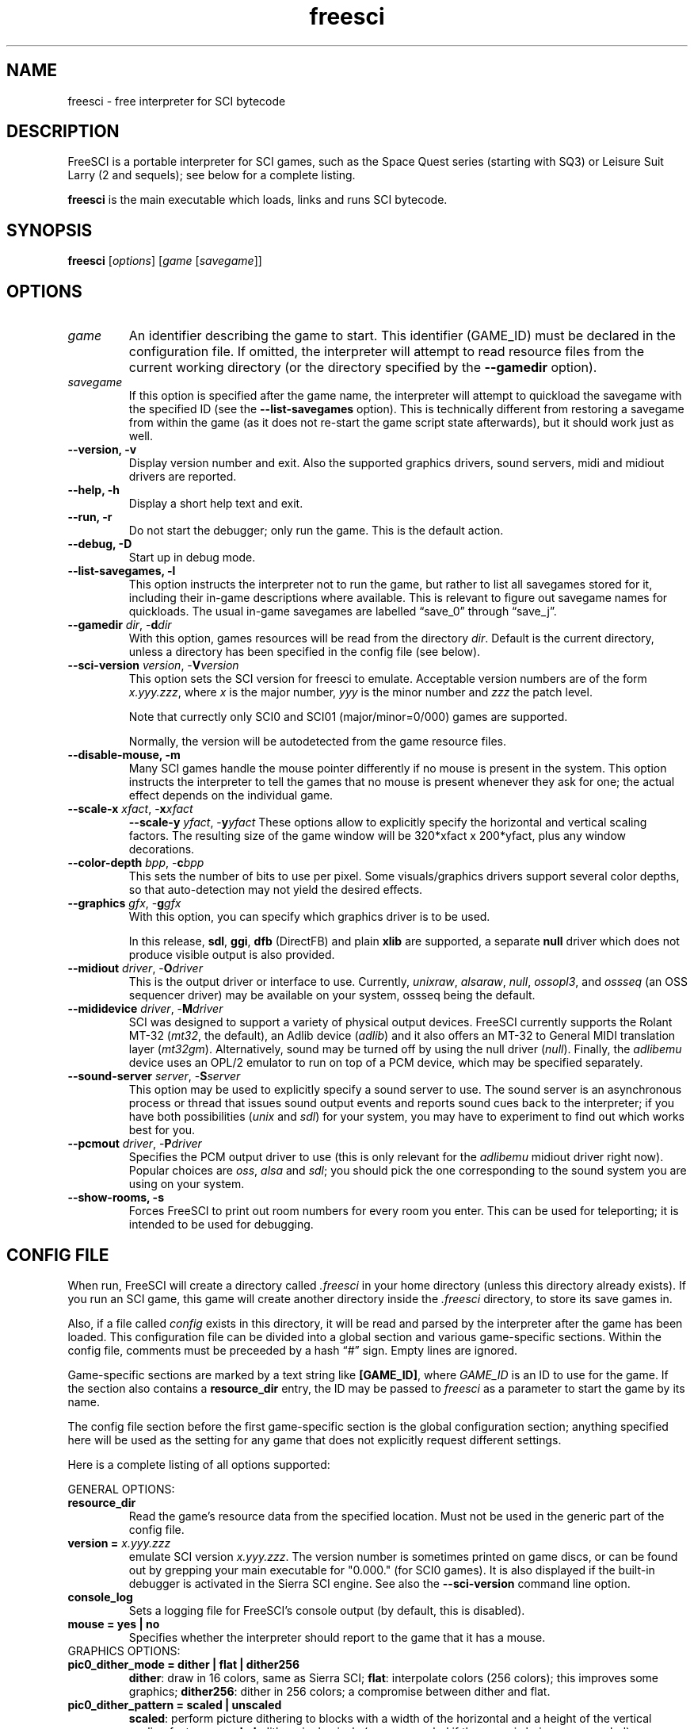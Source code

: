 .\" (C) Copyright 2001 Bas Zoetekouw and Christoph Reichenbach
.\" (bas@debian.org and creichen@rbg.informatik.tu-darmstadt.de)
.\"
.\" Permission is granted to make and distribute verbatim copies of this
.\" manual provided the copyright notice and this permission notice are
.\" preserved on all copies.
.\"
.\" Permission is granted to copy and distribute modified versions of this
.\" manual under the conditions for verbatim copying, provided that the
.\" entire resulting derived work is distributed under the terms of a
.\" permission notice identical to this one
.\" 
.\" Since FreeSCI is constantly changing, this manual page may be
.\" incorrect or out-of-date.  The authors assume no responsibility for
.\" errors or omissions, or for damages resulting from the use of the
.\" information contained herein.  The authors may not have taken the same
.\" level of care in the production of this manual, which is licensed free
.\" of charge, as they might when working professionally.
.\" 
.\" Formatted or processed versions of this manual, if unaccompanied by
.\" the source, must acknowledge the copyright and authors of this work.
.\"
.\" Modified Sun Dec 30 14:55:13 2001 by Bas Zoetekouw`
.\"
.TH freesci 6 "Jan 19th, 2003" "FreeSCI 0.3.4" FreeSCI

.SH NAME
freesci \- free interpreter for SCI bytecode


.SH DESCRIPTION
.P
FreeSCI is a portable interpreter for SCI games, such as the Space Quest
series (starting with SQ3) or Leisure Suit Larry (2 and sequels); see
below for a complete listing.
.P
\fBfreesci\fR is the main executable which loads, links and runs SCI bytecode.

.SH SYNOPSIS
.B freesci
[\fIoptions\fR] [\fIgame\fR [\fIsavegame\fR]]

.SH OPTIONS

.TP
.BR \fIgame\fR
An identifier describing the game to start. This identifier (GAME_ID) must be
declared in the configuration file. If omitted, the interpreter will attempt
to read resource files from the current working directory (or the
directory specified by the \fB\-\-gamedir\fR option).

.TP
.BR \fIsavegame\fR
If this option is specified after the game name, the interpreter will attempt
to quickload the savegame with the specified ID (see the
\fB\-\-list\-savegames\fR option). This is technically different
from restoring a savegame from within the game (as it does not re\-start the game
script state afterwards), but it should work just as well.

.TP
.BR "\-\-version, \-v"
Display version number and exit.
Also the supported graphics drivers, sound servers, midi and midiout
drivers are reported.

.TP
.BR "\-\-help, \-h"
Display a short help text and exit.

.TP
.BR "\-\-run, \-r"
Do not start the debugger; only run the game. This is the default action.

.TP
.BR "\-\-debug, \-D"
Start up in debug mode.

.TP
.BR "\-\-list\-savegames, \-l"
This option instructs the interpreter not to run the game, but rather to list
all savegames stored for it, including their in\-game descriptions where
available.
This is relevant to figure out savegame names for quickloads.
The usual in\-game savegames are labelled \*(lqsave_0\*(rq through 
\*(lqsave_j\*(rq.

.TP
.BR "\-\-gamedir \fIdir\fR, \-\fBd\fR\fIdir\fR"
With this option, games resources will be read from the directory
\fIdir\fR. Default is the current directory, unless a directory has
been specified in the config file (see below).

.TP
.BR "\-\-sci\-version \fIversion\fR, \-\fBV\fR\fIversion\fR"
This option sets the SCI version for freesci to emulate. 
Acceptable version numbers are of the form \fIx.yyy.zzz\fR, where
\fIx\fR is the major number, \fIyyy\fR is the minor number and \fIzzz\fR
the patch level.
.IP
Note that currectly only SCI0 and SCI01 (major/minor=0/000) games are supported.
.IP
Normally, the version will be autodetected from the game resource files.

.TP
.BR "\-\-disable\-mouse, \-m"
Many SCI games handle the mouse pointer differently if no mouse is
present in the system. This option instructs the interpreter to
tell the games that no mouse is present whenever they ask for one;
the actual effect depends on the individual game.

.TP
.BR "\-\-scale\-x \fIxfact\fR, \-\fBx\fR\fIxfact\fR"
.BR "\-\-scale\-y \fIyfact\fR, \-\fBy\fR\fIyfact\fR"
These options allow to explicitly specify the horizontal and vertical
scaling factors. The resulting size of the game window will be
320*xfact x 200*yfact, plus any window decorations.

.TP
.BR "\-\-color\-depth \fIbpp\fR, \-\fBc\fR\fIbpp\fR"
This sets the number of bits to use per pixel. Some visuals/graphics
drivers support several color depths, so that auto\-detection may not
yield the desired effects.

.TP
.BR "\-\-graphics \fIgfx\fR, \-\fBg\fR\fIgfx\fR"
With this option, you can specify which graphics driver is to be used. 
.IP
In this release, \fBsdl\fR, \fBggi\fR, \fBdfb\fR (DirectFB) and plain \fBxlib\fR are supported,
a separate \fBnull\fR driver which does not produce visible output is also provided.

.TP
.BR "\-\-midiout \fIdriver\fR, \-\fBO\fR\fIdriver\fR"
This is the output driver or interface to use. Currently, 
\fIunixraw\fR,
\fIalsaraw\fR, \fInull\fR, \fIossopl3\fR, and \fIossseq\fR (an OSS sequencer
driver) may be available on your system, ossseq being the default.

.TP
.BR "\-\-mididevice \fIdriver\fR, \-\fBM\fR\fIdriver\fR"
SCI was designed to support a variety of physical output devices. FreeSCI
currently supports the Rolant MT\-32 (\fImt32\fR, the default), an Adlib
device (\fIadlib\fR) and it also offers an MT\-32 to General MIDI translation 
layer (\fImt32gm\fR). Alternatively, sound may be turned off by using the
null driver (\fInull\fR).
Finally, the \fIadlibemu\fR device uses an OPL/2 emulator to run on top of
a PCM device, which may be specified separately.

.TP
.BR "\-\-sound\-server \fIserver\fR, \-\fBS\fR\fIserver\fR"
This option may be used to explicitly specify a sound server to use.
The sound server is an asynchronous process or thread that issues sound
output events and reports sound cues back to the interpreter; if you have
both possibilities (\fIunix\fR and \fIsdl\fR) for your system, you may have to
experiment to find out which works best for you. 

.TP
.BR "\-\-pcmout \fIdriver\fR, \-\fBP\fR\fIdriver\fR"
Specifies the PCM output driver to use (this is only relevant for the
\fIadlibemu\fR midiout driver right now). Popular choices are
\fIoss\fR, \fIalsa\fR and \fIsdl\fR; you should pick the one corresponding
to the sound system you are using on your system.

.TP
.BR "\-\-show\-rooms, \-\fBs\fR"
Forces FreeSCI to print out room numbers for every room you enter. This
can be used for teleporting; it is intended to be used for debugging.

.SH CONFIG FILE

.P
When run, FreeSCI will create a directory called \fI.freesci\fR in your
home directory (unless this directory already exists). If you run an SCI
game, this game will create another directory inside the \fI.freesci\fR
directory, to store its save games in.

.P
Also, if a file called \fIconfig\fR exists in this directory, it will be read
and parsed by the interpreter after the game has been loaded. This configuration
file can be divided into a global section and various game\-specific sections.
Within the config file, comments must be preceeded by a hash \*(lq#\*(rq sign.
Empty lines are ignored.

.P
Game\-specific sections are marked by a text string like \fB[GAME_ID]\fR,
where \fIGAME_ID\fR is an ID to use for the game. If the section also
contains a \fBresource_dir\fR entry, the ID may be passed to
\fIfreesci\fR as a parameter to start the game by its name.

.P
The config file section before the first game\-specific section is the
global configuration section; anything specified here will be used as
the setting for any game that does not explicitly request different
settings.

.P
Here is a complete listing of all options supported:

.P
GENERAL OPTIONS:

.TP
.BR resource_dir
Read the game's resource data from the specified 
location. Must not be used in the generic part of the config file.

.TP
.BR "version = \fIx.yyy.zzz\fR"
emulate SCI version \fIx.yyy.zzz\fR. The version 
number is sometimes printed on game discs, or can be found out by
grepping your main executable for "0.000." (for SCI0 games). It is
also displayed if the built\-in debugger is activated in the Sierra SCI
engine. See also the \fB\-\-sci\-version\fR command line option.

.TP
.BR console_log
Sets a logging file for FreeSCI's console output (by default, this is 
disabled).

.TP 
.BR "mouse = yes | no"
Specifies whether the interpreter should report to the game that it has 
a mouse.

.TP
GRAPHICS OPTIONS:

.TP
.BR "pic0_dither_mode = dither | flat | dither256"
\fBdither\fR: draw in 16 colors, same as Sierra SCI;
\fBflat\fR: interpolate colors (256 colors); this improves some
graphics;
\fBdither256\fR: dither in 256 colors; a compromise between dither and flat.

.TP
.BR "pic0_dither_pattern = scaled | unscaled"
\fBscaled\fR: perform picture dithering to blocks with a width of the horizontal
and a height of the vertical scaling factor;
\fBunscaled\fR: dither single pixels (same as scaled if the game is
being run unscaled).

.TP
.BR "pic0_brush_mode = scaled | ellipses | random\-ellipses | more\-random"
Affects how semi\-random brushes (used mostly for dirt and foilage) are
drawn in SCI0 background pictures. \fBscaled\fR: scale every semi\-random
pixel to a rectangular block; \fBellipses\fR: scale every semi\-random
pixel to a filled ellipse; \fBrandom\-ellipses\fR: as ellipses, but
slightly shift ellipse offset and size; \fBmore\-random\fR: add more
random pixels to the whole area.

.TP
.BR "pic0_line_mode = correct | fine | half"
Specify how lines are drawn when background pictures are rendered in
SCI0.  \fBcorrect\fR: draw lines appropriately scaled; \fBfine\fR: don't
scale lines (thin lines, may cause problems); \fBhalf\fR: draw lines at
half width (may cause problems).

.TP
.BR "dirty_strategy = 1 | clusters"
The \*(lqdirty strategy\*(rq is the strategy used to collect
modifications to the screen content. Modifying this may affect
performance on slow or networked systems.  \fB1\fR: collect everything in
one dirty region; \fBclusters\fR: cluster non\-overlapping modified regions
into a set of regions.

.TP
.BR "pic0_scaled = yes | no"
Whether SCI0 background pics should be scaled (may look better) or not
(faster, looks more like the original games). By default, it is disabled.

.TP
.BR "pic_buffer_size = #"
Number of background pics to store in an LRU buffer. Increasing this value
will increase the amount of memory used, but may considerably speed up
changing back to rooms you visited not too long ago.

.TP
.BR "view_filter = none | linear | trilinear"
Specifies the way views (non\-background images) are scaled
(this obviously does not affect unscaled images):
\fBnone\fR: no filtering is performed (default);
\fBlinear\fR: a simple linear filter is applied;
\fBtrilinear\fR: views are passed through a trilinear filter.

.TP
.BR "pic_filter = none | linear | trilinear"
Specifies scaling for background images; see \fBview_filter\fR
for a description of the options.

.TP
.BR "cursor_filter = none | linear | trilinear"
Specifies scaling for mouse pointers; see \fBview_filter\fR for a
description of the options.  This option does not apply to graphics
drivers which handle the mouse pointer explicitly (currently, only the
GGI driver is affected).

.TP
.BR "text_filter = none | linear | trilinear"
Specifies scaling for text; see \fBview_filter\fR
for a description of the options.

.TP
.BR "pic_antialiasing = none | simple"
If activated, this option will do an extra pass over background images
to anti\-aliase them, usually improving the overall picture quality. This
is set to \fBnone\fR by default.

.TP
.BR "gfx_driver = driver"
This selects one of the graphics drivers (currently \fBggi\fR, \fBsdl\fR, \fBdfb\fR, \fBxlib\fR or \fBnull\fR
on UNIXish platforms).

.TP
.BR "animation_delay = #"
This chooses the amount of microseconds to wait between
each sub\-element of a transition animation (also see
\fBanimation_granularity\fR). Setting
this to zero will disable transition animations completely.
The default is \fB5\fR.

.TP
.BR "animation_granularity = #"
This sets the amount of steps to execute
simultaneously for each transition animation. If transition animations seem
too slow on your system but you don't want to disable them completely, you
might want to try increasing this value.
The default is \fB4\fR.

.TP
.BR "alpha_threshold = #"
When using filtered images (specifically views, text, and cursors where
used by the graphics driver), this value is used to determine when a
part of the image should be drawn and when it should be omitted. The
definition space of this value is \fB0\fR to \fB255\fR, where larger
values cause more to be drawn.  This value does not affect unfiltered
images or images drawn with alpha blending.  Default is \fB129\fR.

.TP
SOUND OPTIONS:

.TP
.BR "midi_device = driver"
Chooses the default MIDI device; this can be \fBmt32\fR for plain MT\-32
output, or \fBmt32gm\fR to use FreeSCI's MT32 \-> General MIDI mapping
algorithm. Also Adlib (\fBadlib\fR) is supported.  This defaults to
\fBmt32gm\fR.

.TP
.BR "midiout_driver = driver"
Selects the output device to use. Available options are \fBalsaraw\fR
(using ALSA's raw MIDI output devices), \fBunixraw\fR (using
/dev/midi\-style raw MIDI output devices), \fBossseq\fR (for OSS
sequencer devices) and \fBwin32mci\fR on Win32 systems.  The default on
UNIXish systems is \fBossseq\fR.

.TP
.BR "pcmout_driver = driver"
Chooses a PCM output driver for use with the \fBadlibemu\fR midiout driver.
Options are \fBoss\fR, \fBalsa\fR, \fBsdl\fR and \fBnull\fR.

.TP
.BR "sound_server = server"
This chooses one of the asynchronous sound servers. For sound output,
FreeSCI uses an asynchronous process or thread; currently two
implementations of this mechanism are available: \fBunix\fR, which forks
off a separate process, and \fBsdl\fR, which uses libsdl's threading
mechanisms.  Defaults to \fBunix\fR, where available.

.TP
.BR "pcmout_stereo = 1 | 0"
Selects whether stereo output should be used (1) or not (0). Defaults
to using stereo output (this only affects pcm output, i.e. the \fBadlibemu\fR
output driver).

.TP
.BR "pcmout_rate = #"
Selects the output frequency to use for the pcmout driver (this
defaults to 22050). May be any value from 11025 to 48000 which is
supported by your sound hardware.

.TP
DRIVER\-SPECIFIC OPTIONS (GRAPHICS DRIVERS):

.TP
.BR "gfx.xlib.disable_shmem = yes | no"
Can be used to disable support for MIT Shm support
on the X11 Windowing System in cases where detection fails.
This is off by default, enabling SHM support.

.TP
.BR "gfx.sdl.swap_caps_ctrl = yes | no"
This option instructs the SDL driver to swap caps lock and ctrl when
reading input.  Disabled by default.

.TP
.BR "gfx.sdl.fullscreen = yes | no"
Toggles the SDL graphics driver's fullscreen option. Disabled by
default.

.TP
DRIVER\-SPECIFIC OPTIONS (SOUND DRIVERS):

.TP
.BR "midiout.alsaraw.card = #"
This specifies the ALSA card to use for raw MIDI output; the default is
\fB0\fR.

.TP
.BR "midiout.alsaraw.device = #"
Specifies the ALSA device, relative to the card, for raw MIDI output. It
also defaults to \fR0\fR.

.TP
.BR "midiout.unixraw.device = device"
Sets the device file to use for raw UNIX MIDI output.  This defaults to
\fB/dev/midi\fR.

.TP
.BR "midiout.ossseq.device = #"
Selects the OSS sequencer device number; this defaults to \fB1\fR.

.TP
.BR "midiout.ossseq.recorder = file"
Chooses a file the OSS sequencer should print debug output to. This is
not particularly helpful for everyday use, and disabled by default.


.SH EXAMPLES
Here is an exemplary configuartion file:
.PP
.ne 3
.nf
.RS
# FreeSCI configuration file
# For FreeSCI version 0.3.4

# default values:

console_log = /home/user/.freesci/log
pic_buffer_size = 4
pic0_brush_mode = more\-random
pic_antialiasing = simple
pic0_dither_mode = dither256
pic0_scaled = yes
pic0_line_mode = normal
pic0_dither_pattern = scaled
text_filter = trilinear
cursor_filter = trilinear
pic_filter = trilinear
view_filter = trilinear
midi_device = mt32
midiout_driver = alsaraw
alpha_threshold = 140
sound_server = unix

gfx_driver=ggi
animation_delay = 1
animation_granularity=4
gfx.ggi.swap_caps_ctrl=yes
gfx.xlib.swap_caps_ctrl=yes
gfx.sdl.swap_caps_ctrl=yes
midiout.alsaraw.device=0
midiout.unixraw.device=/dev/midi
midiout.ossseq.device=1
midiout.ossseq.recorder=/tmp/recorder

[LSL3]
resource_dir = /usr/share/freesci/lsl3

[KQ4]
resource_dir = /usr/share/freesci/kq4
version = 0.000.502
.RE
.fi
.PP

.SH SUPPORTED GAMES
.P
The following games have been tested with FreeSCI and are known to give
some level of interactivity. In theory, FreeSCI should be able to let
you complete all of these. Games marked with [c] have been completed
using FreeSCI.

.IP \(bu
.PD 0
Hero's Quest / Quest for Glory 1 [c]
.IP \(bu
Space Quest 3 [c]
.IP \(bu
King's Quest 1 (SCI version) [c]
.IP \(bu
King's Quest 4 [c]
.IP \(bu
Leisure Suit Larry 2 [c]
.IP \(bu
Leisure Suit Larry 3 [c]
.IP \(bu
Police Quest 2 [c]
.IP \(bu
Codename: Iceman
.IP \(bu
The Colonel's Bequest [c]
.IP \(bu
Conquest of Camelot
.IP \(bu
The Fun Seeker's Guide (from the SQ Collector's Series)
.IP \(bu
Hoyle's Book of Games (volume 1) (*)
.IP \(bu
Hoyle's Book of Games (volume 2) (*)
.PD 0.4v
.P
(*) Due to differences between the way Sierra SCI and FreeSCI
handle graphical widgets, these games may cause an accumulation
of widgets in the widget subsystem, resulting in a slowdown and
some increased memory usage. 



.SH SEE ALSO
.BR scitools(6)

.SH BUGS
.P

This release has the following limitations (plus some bugs):
.IP \(bu
.PD 0
Only SCI0 games (and some SCI01 games) are supported
.IP \(bu
The SCI debug functions aren't fully supported (and probably never
will be, since FreeSCI uses its own debug functions).
.PD 0.4v

.P
Please refer to http://freesci.linuxgames.com's bug list section for a
listing of all known and current bugs.

.SH AUTHORS
.P
FreeSCI is copyright (c) 1999,2000\-2003 by the following people:

.IP \(bu
.PD 0
Christoph Reichenbach <\fIcreichen@rbg.informatik.tu\-darmstadt.de\fR>
.IP \(bu
Carl Muckenhoupt <\fIcarl@wurb.com\fR>
.IP \(bu
Dmitry Jemerov <\fIyole@exch.nnz.spb.su\fR>
.IP \(bu
Magnus Reftel <\fId96reftl@dtek.chalmers.se\fR>
.IP \(bu
Petr Vyhnak <\fIpvyhnak@attglobal.net\fR>
.IP \(bu
Sergey Lapin <\fIslapin@karelia.ru\fR>
.IP \(bu
Lars Skovlund <\fIlskovlun@image.dk\fR>
.IP \(bu
Matt Hargett <\fImatt@use.net\fR>
.IP \(bu
Solomon Peachy <\fIpizza@shaftnet.org\fR>
.IP \(bu
Rickard Lind <\fIrpl@dd.chalmers.se\fR>
.IP \(bu
Rink Springer <\fIrink@springer.cx\fR>
.IP \(bu
Walter van Niftrik <\fIw.f.b.w.v.niftrik@stud.tue.nl\fR>
.IP \(bu
Rainer Canavan
.IP \(bu
Christopher T. Lansdown
.IP \(bu
Alexander Angas
.IP \(bu
Ruediger Hanke
.PD 0.4v

.P
This man page was written by Bas Zoetekouw <\fIbas@debian.org\fR> and
Christoph Reichenbach.
